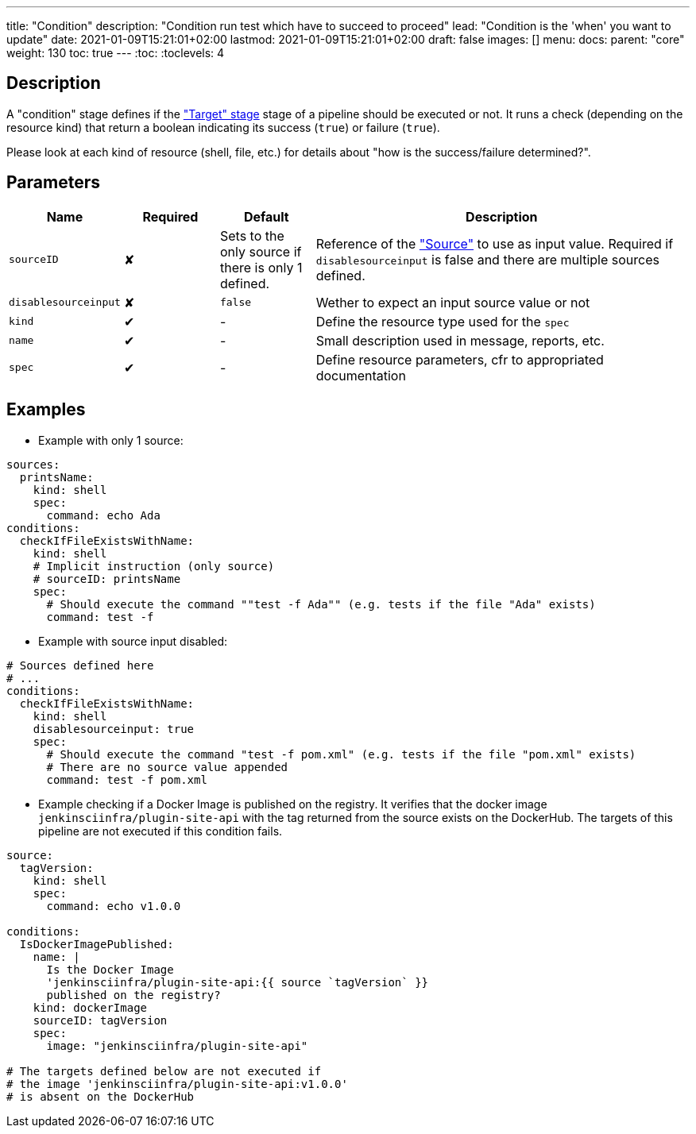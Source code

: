 ---
title: "Condition"
description: "Condition run test which have to succeed to proceed"
lead: "Condition is the 'when' you want to update"
date: 2021-01-09T15:21:01+02:00
lastmod: 2021-01-09T15:21:01+02:00
draft: false
images: []
menu:
  docs:
    parent: "core"
weight: 130
toc: true
---
// <!-- Required for asciidoctor -->
:toc:
// Set toclevels to be at least your hugo [markup.tableOfContents.endLevel] config key
:toclevels: 4

== Description

A "condition" stage defines if the link:../target["Target" stage] stage of a pipeline should be executed or not.
It runs a check (depending on the resource kind) that return a boolean indicating its success (`true`) or failure (`true`).

Please look at each kind of resource (shell, file, etc.) for details about "how is the success/failure determined?".

== Parameters

[cols="1,1,1,4",options=header]
|===
| Name     | Required | Default |Description
| `sourceID` | &#10008; | Sets to the only source if there is only 1 defined. | Reference of the link:../source["Source"] to use as input value. Required if `disablesourceinput` is false and there are multiple sources defined.
| `disablesourceinput` | &#10008; |`false`| Wether to expect an input source value or not
| `kind`     | &#10004; |-| Define the resource type used for the `spec`
| `name`     | &#10004; |-| Small description used in message, reports, etc.
| `spec`     | &#10004; |-| Define resource parameters, cfr to appropriated documentation
|===

== Examples

* Example with only 1 source:

[source,yaml]
----
sources:
  printsName:
    kind: shell
    spec:
      command: echo Ada
conditions:
  checkIfFileExistsWithName:
    kind: shell
    # Implicit instruction (only source)
    # sourceID: printsName
    spec:
      # Should execute the command ""test -f Ada"" (e.g. tests if the file "Ada" exists)
      command: test -f
----

* Example with source input disabled:

[source,yaml]
----
# Sources defined here
# ...
conditions:
  checkIfFileExistsWithName:
    kind: shell
    disablesourceinput: true
    spec:
      # Should execute the command "test -f pom.xml" (e.g. tests if the file "pom.xml" exists)
      # There are no source value appended
      command: test -f pom.xml
----


* Example checking if a Docker Image is published on the registry.
It verifies that the docker image `jenkinsciinfra/plugin-site-api` with the tag returned from the source exists on the DockerHub.
The targets of this pipeline are not executed if this condition fails.

[source,yaml]
----
source:
  tagVersion:
    kind: shell
    spec:
      command: echo v1.0.0

conditions:
  IsDockerImagePublished:
    name: |
      Is the Docker Image
      'jenkinsciinfra/plugin-site-api:{{ source `tagVersion` }}
      published on the registry?
    kind: dockerImage
    sourceID: tagVersion
    spec:
      image: "jenkinsciinfra/plugin-site-api"

# The targets defined below are not executed if
# the image 'jenkinsciinfra/plugin-site-api:v1.0.0'
# is absent on the DockerHub
----
